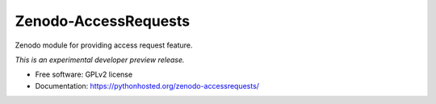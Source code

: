 ..
    This file is part of Zenodo.
    Copyright (C) 2015 CERN.

    Zenodo is free software; you can redistribute it
    and/or modify it under the terms of the GNU General Public License as
    published by the Free Software Foundation; either version 2 of the
    License, or (at your option) any later version.

    Zenodo is distributed in the hope that it will be
    useful, but WITHOUT ANY WARRANTY; without even the implied warranty of
    MERCHANTABILITY or FITNESS FOR A PARTICULAR PURPOSE.  See the GNU
    General Public License for more details.

    You should have received a copy of the GNU General Public License
    along with Zenodo; if not, write to the
    Free Software Foundation, Inc., 59 Temple Place, Suite 330, Boston,
    MA 02111-1307, USA.

    In applying this license, CERN does not
    waive the privileges and immunities granted to it by virtue of its status
    as an Intergovernmental Organization or submit itself to any jurisdiction.

=======================
 Zenodo-AccessRequests
=======================

.. image:: https://img.shields.io/travis/zenodo/zenodo-accessrequests.svg
        :target: https://travis-ci.org/zenodo/zenodo-accessrequests

.. image:: https://img.shields.io/coveralls/zenodo/zenodo-accessrequests.svg
        :target: https://coveralls.io/r/zenodo/zenodo-accessrequests

.. image:: https://img.shields.io/github/tag/zenodo/zenodo-accessrequests.svg
        :target: https://github.com/zenodo/zenodo-accessrequests/releases

.. image:: https://img.shields.io/pypi/dm/zenodo-accessrequests.svg
        :target: https://pypi.python.org/pypi/zenodo-accessrequests

.. image:: https://img.shields.io/github/license/zenodo/zenodo-accessrequests.svg
        :target: https://github.com/zenodo/zenodo-accessrequests/blob/master/LICENSE


Zenodo module for providing access request feature.

*This is an experimental developer preview release.*

* Free software: GPLv2 license
* Documentation: https://pythonhosted.org/zenodo-accessrequests/
